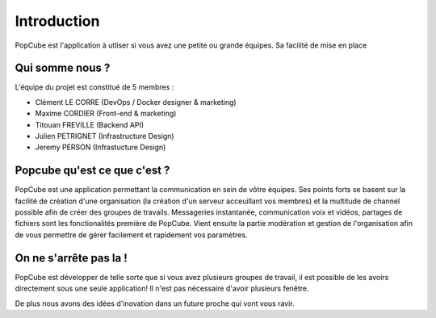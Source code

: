 Introduction
=============

PopCube est l'application à utliser si vous avez une petite ou grande équipes.
Sa facilité de mise en place

Qui somme nous ?
####################

L'équipe du projet est constitué de 5 membres :

* Clément  LE CORRE (DevOps / Docker designer & marketing)
* Maxime CORDIER (Front-end & marketing)
* Titouan FREVILLE (Backend API)
* Julien PETRIGNET (Infrastructure Design)
* Jeremy PERSON (Infrastucture Design)

Popcube qu'est ce que c'est ?
################################

PopCube est une application permettant la communication en sein de vôtre équipes. Ses points forts se basent sur la facilité de création d'une organisation
(la création d'un serveur acceuillant vos membres) et la multitude de channel possible afin de créer des groupes de travails.
Messageries instantanée, communication voix et vidéos, partages de fichiers sont les fonctionalités première de PopCube. Vient ensuite
la partie modération et gestion de l'organisation afin de vous permettre de gérer facilement et rapidement vos paramètres.

On ne s'arrête pas la !
############################

PopCube est développer de telle sorte que si vous avez plusieurs groupes de travail, il est possible de les avoirs directement sous une seule application!
Il n'est pas nécessaire d'avoir plusieurs fenêtre.

De plus nous avons des idées d'inovation dans un future proche qui vont vous ravir.
